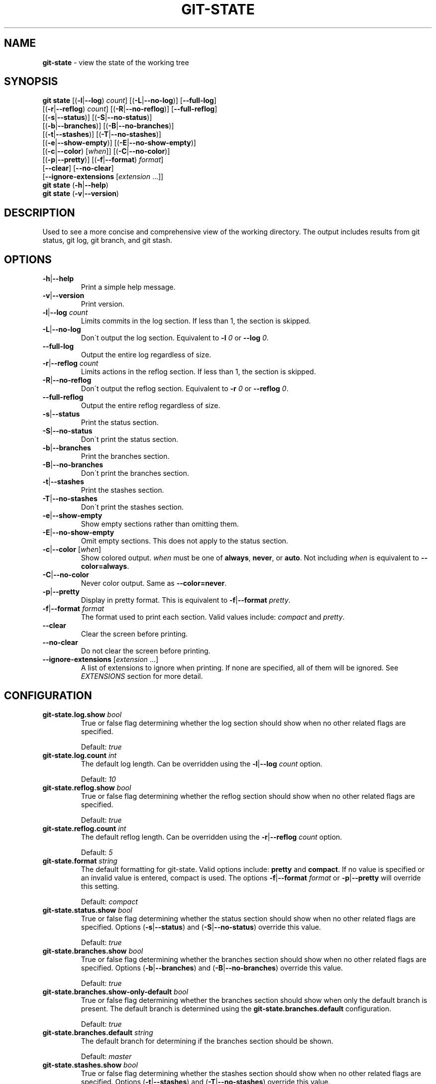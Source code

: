 .\" generated with Ronn/v0.7.3
.\" http://github.com/rtomayko/ronn/tree/0.7.3
.
.TH "GIT\-STATE" "1" "August 2015" "" ""
.
.SH "NAME"
\fBgit\-state\fR \- view the state of the working tree
.
.SH "SYNOPSIS"
\fBgit state\fR [(\fB\-l\fR|\fB\-\-log\fR) \fIcount\fR] [(\fB\-L\fR|\fB\-\-no\-log\fR)] [\fB\-\-full\-log\fR]
.
.br
\~\~\~\~\~\~\~\~\~\~[(\fB\-r\fR|\fB\-\-reflog\fR) \fIcount\fR] [(\fB\-R\fR|\fB\-\-no\-reflog\fR)] [\fB\-\-full\-reflog\fR]
.
.br
\~\~\~\~\~\~\~\~\~\~[(\fB\-s\fR|\fB\-\-status\fR)] [(\fB\-S\fR|\fB\-\-no\-status\fR)]
.
.br
\~\~\~\~\~\~\~\~\~\~[(\fB\-b\fR|\fB\-\-branches\fR)] [(\fB\-B\fR|\fB\-\-no\-branches\fR)]
.
.br
\~\~\~\~\~\~\~\~\~\~[(\fB\-t\fR|\fB\-\-stashes\fR)] [(\fB\-T\fR|\fB\-\-no\-stashes\fR)]
.
.br
\~\~\~\~\~\~\~\~\~\~[(\fB\-e\fR|\fB\-\-show\-empty\fR)] [(\fB\-E\fR|\fB\-\-no\-show\-empty\fR)]
.
.br
\~\~\~\~\~\~\~\~\~\~[(\fB\-c\fR|\fB\-\-color\fR) [\fIwhen\fR]] [(\fB\-C\fR|\fB\-\-no\-color\fR)]
.
.br
\~\~\~\~\~\~\~\~\~\~[(\fB\-p\fR|\fB\-\-pretty\fR)] [(\fB\-f\fR|\fB\-\-format\fR) \fIformat\fR]
.
.br
\~\~\~\~\~\~\~\~\~\~[\fB\-\-clear\fR] [\fB\-\-no\-clear\fR]
.
.br
\~\~\~\~\~\~\~\~\~\~[\fB\-\-ignore\-extensions\fR [\fIextension\fR \.\.\.]]
.
.br
\fBgit state\fR (\fB\-h\fR|\fB\-\-help\fR)
.
.br
\fBgit state\fR (\fB\-v\fR|\fB\-\-version\fR)
.
.SH "DESCRIPTION"
Used to see a more concise and comprehensive view of the working directory\. The output includes results from git status, git log, git branch, and git stash\.
.
.SH "OPTIONS"
.
.TP
\fB\-h\fR|\fB\-\-help\fR
Print a simple help message\.
.
.TP
\fB\-v\fR|\fB\-\-version\fR
Print version\.
.
.TP
\fB\-l\fR|\fB\-\-log\fR \fIcount\fR
Limits commits in the log section\. If less than 1, the section is skipped\.
.
.TP
\fB\-L\fR|\fB\-\-no\-log\fR
Don\'t output the log section\. Equivalent to \fB\-l\fR \fI0\fR or \fB\-\-log\fR \fI0\fR\.
.
.TP
\fB\-\-full\-log\fR
Output the entire log regardless of size\.
.
.TP
\fB\-r\fR|\fB\-\-reflog\fR \fIcount\fR
Limits actions in the reflog section\. If less than 1, the section is skipped\.
.
.TP
\fB\-R\fR|\fB\-\-no\-reflog\fR
Don\'t output the reflog section\. Equivalent to \fB\-r\fR \fI0\fR or \fB\-\-reflog\fR \fI0\fR\.
.
.TP
\fB\-\-full\-reflog\fR
Output the entire reflog regardless of size\.
.
.TP
\fB\-s\fR|\fB\-\-status\fR
Print the status section\.
.
.TP
\fB\-S\fR|\fB\-\-no\-status\fR
Don\'t print the status section\.
.
.TP
\fB\-b\fR|\fB\-\-branches\fR
Print the branches section\.
.
.TP
\fB\-B\fR|\fB\-\-no\-branches\fR
Don\'t print the branches section\.
.
.TP
\fB\-t\fR|\fB\-\-stashes\fR
Print the stashes section\.
.
.TP
\fB\-T\fR|\fB\-\-no\-stashes\fR
Don\'t print the stashes section\.
.
.TP
\fB\-e\fR|\fB\-\-show\-empty\fR
Show empty sections rather than omitting them\.
.
.TP
\fB\-E\fR|\fB\-\-no\-show\-empty\fR
Omit empty sections\. This does not apply to the status section\.
.
.TP
\fB\-c\fR|\fB\-\-color\fR [\fIwhen\fR]
Show colored output\. \fIwhen\fR must be one of \fBalways\fR, \fBnever\fR, or \fBauto\fR\. Not including \fIwhen\fR is equivalent to \fB\-\-color=always\fR\.
.
.TP
\fB\-C\fR|\fB\-\-no\-color\fR
Never color output\. Same as \fB\-\-color=never\fR\.
.
.TP
\fB\-p\fR|\fB\-\-pretty\fR
Display in pretty format\. This is equivalent to \fB\-f\fR|\fB\-\-format\fR \fIpretty\fR\.
.
.TP
\fB\-f\fR|\fB\-\-format\fR \fIformat\fR
The format used to print each section\. Valid values include: \fIcompact\fR and \fIpretty\fR\.
.
.TP
\fB\-\-clear\fR
Clear the screen before printing\.
.
.TP
\fB\-\-no\-clear\fR
Do not clear the screen before printing\.
.
.TP
\fB\-\-ignore\-extensions\fR [\fIextension\fR \.\.\.]
A list of extensions to ignore when printing\. If none are specified, all of them will be ignored\. See \fB\fIEXTENSIONS\fR\fR section for more detail\.
.
.SH "CONFIGURATION"
.
.TP
\fBgit\-state\.log\.show\fR \fIbool\fR
True or false flag determining whether the log section should show when no other related flags are specified\.
.
.IP
Default: \fItrue\fR
.
.TP
\fBgit\-state\.log\.count\fR \fIint\fR
The default log length\. Can be overridden using the \fB\-l\fR|\fB\-\-log\fR \fIcount\fR option\.
.
.IP
Default: \fI10\fR
.
.TP
\fBgit\-state\.reflog\.show\fR \fIbool\fR
True or false flag determining whether the reflog section should show when no other related flags are specified\.
.
.IP
Default: \fItrue\fR
.
.TP
\fBgit\-state\.reflog\.count\fR \fIint\fR
The default reflog length\. Can be overridden using the \fB\-r\fR|\fB\-\-reflog\fR \fIcount\fR option\.
.
.IP
Default: \fI5\fR
.
.TP
\fBgit\-state\.format\fR \fIstring\fR
The default formatting for git\-state\. Valid options include: \fBpretty\fR and \fBcompact\fR\. If no value is specified or an invalid value is entered, compact is used\. The options \fB\-f\fR|\fB\-\-format\fR \fIformat\fR or \fB\-p\fR|\fB\-\-pretty\fR will override this setting\.
.
.IP
Default: \fIcompact\fR
.
.TP
\fBgit\-state\.status\.show\fR \fIbool\fR
True or false flag determining whether the status section should show when no other related flags are specified\. Options (\fB\-s\fR|\fB\-\-status\fR) and (\fB\-S\fR|\fB\-\-no\-status\fR) override this value\.
.
.IP
Default: \fItrue\fR
.
.TP
\fBgit\-state\.branches\.show\fR \fIbool\fR
True or false flag determining whether the branches section should show when no other related flags are specified\. Options (\fB\-b\fR|\fB\-\-branches\fR) and (\fB\-B\fR|\fB\-\-no\-branches\fR) override this value\.
.
.IP
Default: \fItrue\fR
.
.TP
\fBgit\-state\.branches\.show\-only\-default\fR \fIbool\fR
True or false flag determining whether the branches section should show when only the default branch is present\. The default branch is determined using the \fBgit\-state\.branches\.default\fR configuration\.
.
.IP
Default: \fItrue\fR
.
.TP
\fBgit\-state\.branches\.default\fR \fIstring\fR
The default branch for determining if the branches section should be shown\.
.
.IP
Default: \fImaster\fR
.
.TP
\fBgit\-state\.stashes\.show\fR \fIbool\fR
True or false flag determining whether the stashes section should show when no other related flags are specified\. Options (\fB\-t\fR|\fB\-\-stashes\fR) and (\fB\-T\fR|\fB\-\-no\-stashes\fR) override this value\.
.
.IP
Default: \fItrue\fR
.
.TP
\fBgit\-state\.show\-empty\fR \fIbool\fR
True or false flag determining whether empty sections should be shown\. Options (\fB\-e\fR|\fB\-\-show\-empty\fR) and (\fB\-E\fR|\fB\-\-no\-show\-empty\fR) override this value\.
.
.IP
Default: \fIfalse\fR
.
.TP
\fBgit\-state\.clear\fR \fIbool\fR
True or false flag determining whether to clear the screen before printing\. Options \fB\-\-clear\fR and \fB\-\-no\-clear\fR override this value\.
.
.IP
Default: \fItrue\fR
.
.TP
\fBcolor\.ui\fR \fIstring\fR
Determines whether or not colors are printed in the output\. Options \fB\-\-color\fR [\fIwhen\fR] and \fB\-\-no\-color\fR override this value\.
.
.IP
Default: \fIauto\fR
.
.TP
\fBgit\-state\.extensions\.*\fR \fIstring\fR
A custom command to execute and print as its own section\. See \fB\fIEXTENSIONS\fR\fR section for more detail\.
.
.TP
\fBgit\-state\.extensions\.*\.name\fR \fIstring\fR
A custom name for an extension\. If not specified, the extension key is used\. See \fB\fIEXTENSIONS\fR\fR section for more detail\.
.
.SH "EXTENSIONS"
Custom sections can be created by setting a config in the following format:
.
.IP "" 4
.
.nf

git\-state\.extensions\.<section\-name>
.
.fi
.
.IP "" 0
.
.P
The extension can be any valid script or command but must accept the flag \fB\-\-color=\fR\fIwhen\fR\. \fIwhen\fR will only be one of: \fInever\fR or \fIalways\fR\. Unlike \fBgit state\fR itself, \fIwhen\fR won\'t ever be omitted\. The section name for an extension defaults to the key name but can be overridden by defining \fBgit\-state\.extensions\.<section\-name>\.name\fR\.
.
.IP "" 4
.
.nf

$ git config git\-state\.extenstions\.graph "git log \-\-oneline \-\-graph \-\-all \-\-decorate \-n 10"
$ git state \-LRTB # ignore most sections for brevity
# status (state\-extensions)

     M bin/commands/state\.py
     M man/man1/git\-state\.ronn

# graph

    *   b27b2e5 (master) Merge branch \'fix\-blank\-lines\'
    |\e
    | * c40b5cf Fix upstream printing blank line
    | * 918d4f7 Fix settings printing blank line
    |/
    *   89736f9 Merge branch \'fix\-documentation\'
    |\e
    | * 0e7cc6e Add see also section
    | * 059ff8b Fix settings documentation formatting
    | * 4d66f32 Fix changes documentation
    |/
    | * 48ab35e (HEAD, state\-extensions) Fix status title
    | * bc45540 Refactor how arguments are passed into subcommands
    | * a0ea096 Refactor parameters

$
.
.fi
.
.IP "" 0
.
.P
An extension can be ignored by listing it in \fB\-\-ignore\-extensions\fR [\fIextension\fR \.\.\.]\.
.
.SH "SEE ALSO"
git\-status(1), git\-log(1), git\-reflog(1), git\-branch(1), git\-stash(1)
